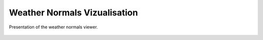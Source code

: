 .. _chap_weather_normals_viewer:

Weather Normals Vizualisation
===============================================

.. _fig_weather_normal_viewer:
.. figure:: img/scs/weather_normal_viewer.*
    :align: center
    :width: 85%
    :alt: water_level_datafile.png
    :figclass: align-center

    Presentation of the weather normals viewer.